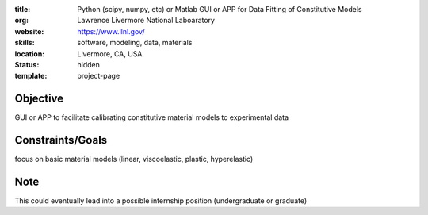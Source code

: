 :title: Python (scipy, numpy, etc) or Matlab GUI or APP for Data Fitting of
        Constitutive Models
:org: Lawrence Livermore National Laboaratory
:website: https://www.llnl.gov/
:skills: software, modeling, data, materials
:location: Livermore, CA, USA
:status: hidden
:template: project-page

Objective
=========

GUI or APP to facilitate calibrating constitutive material models to experimental data

Constraints/Goals
=================

focus on basic material models (linear, viscoelastic, plastic, hyperelastic)

Note
====

This could eventually lead into a possible internship position (undergraduate or graduate)
